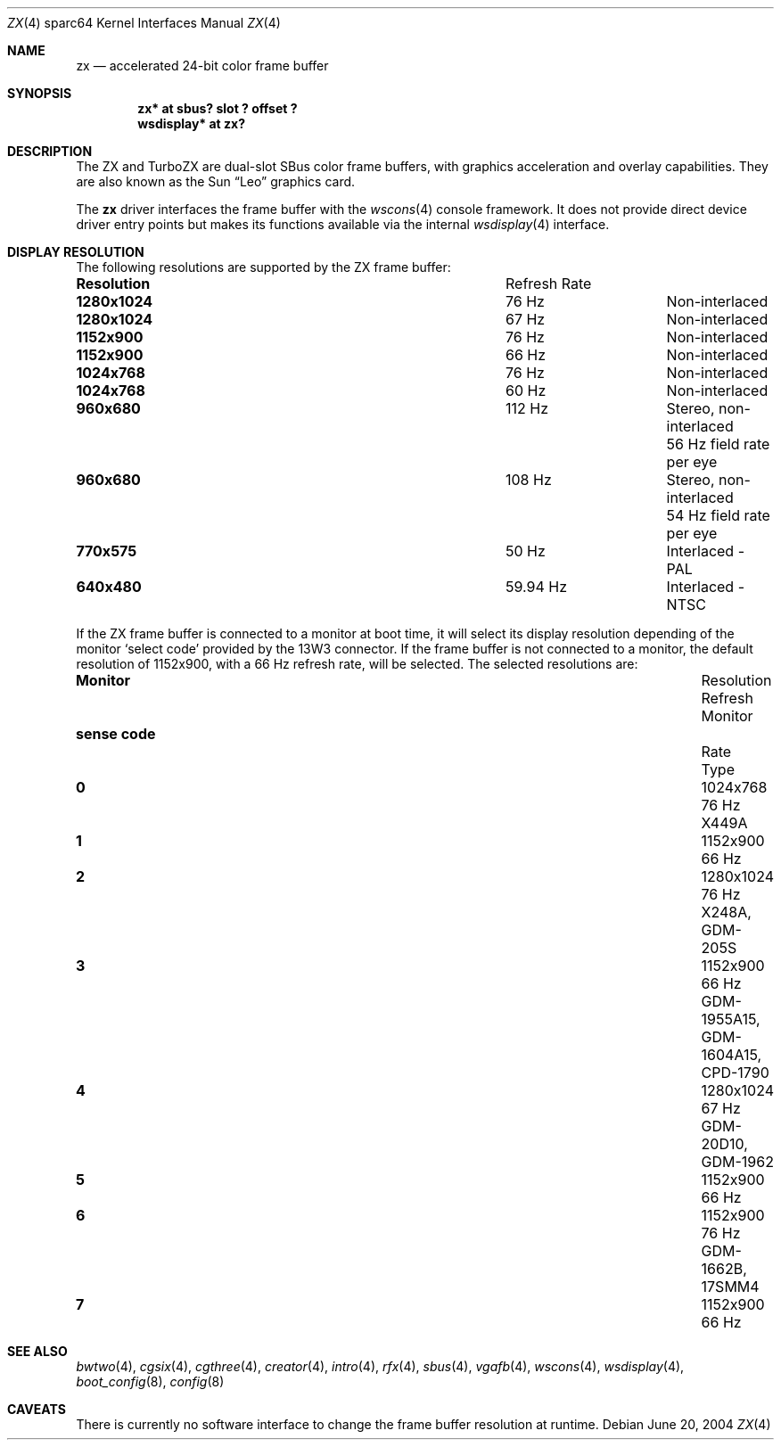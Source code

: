 .\"	$OpenBSD: zx.4,v 1.1 2004/06/20 18:20:51 miod Exp $
.\" Copyright (c) 2003 Miodrag Vallat.  All rights reserved.
.\"
.\" Redistribution and use in source and binary forms, with or without
.\" modification, are permitted provided that the following conditions
.\" are met:
.\" 1. Redistributions of source code must retain the above copyright
.\"    notice, this list of conditions and the following disclaimer.
.\" 2. Redistributions in binary form must reproduce the above copyright
.\"    notice, this list of conditions and the following disclaimer in the
.\"    documentation and/or other materials provided with the distribution.
.\"
.\" THIS SOFTWARE IS PROVIDED BY THE AUTHOR ``AS IS'' AND ANY EXPRESS OR
.\" IMPLIED WARRANTIES, INCLUDING, BUT NOT LIMITED TO, THE IMPLIED
.\" WARRANTIES OF MERCHANTABILITY AND FITNESS FOR A PARTICULAR PURPOSE ARE
.\" DISCLAIMED.  IN NO EVENT SHALL THE AUTHOR BE LIABLE FOR ANY DIRECT,
.\" INDIRECT, INCIDENTAL, SPECIAL, EXEMPLARY, OR CONSEQUENTIAL DAMAGES
.\" (INCLUDING, BUT NOT LIMITED TO, PROCUREMENT OF SUBSTITUTE GOODS OR
.\" SERVICES; LOSS OF USE, DATA, OR PROFITS; OR BUSINESS INTERRUPTION)
.\" HOWEVER CAUSED AND ON ANY THEORY OF LIABILITY, WHETHER IN CONTRACT,
.\" STRICT LIABILITY, OR TORT (INCLUDING NEGLIGENCE OR OTHERWISE) ARISING IN
.\" ANY WAY OUT OF THE USE OF THIS SOFTWARE, EVEN IF ADVISED OF THE
.\" POSSIBILITY OF SUCH DAMAGE.
.\"
.Dd June 20, 2004
.Dt ZX 4 sparc64
.Os
.Sh NAME
.Nm zx
.Nd accelerated 24-bit color frame buffer
.Sh SYNOPSIS
.Cd "zx* at sbus? slot ? offset ?"
.Cd "wsdisplay* at zx?"
.Sh DESCRIPTION
The ZX and TurboZX
are dual-slot SBus color frame buffers, with graphics acceleration
and overlay capabilities.
They are also known as the
.Tn Sun
.Dq Leo
graphics card.
.Pp
The
.Nm
driver interfaces the frame buffer with the
.Xr wscons 4
console framework.
It does not provide direct device driver entry points
but makes its functions available via the internal
.Xr wsdisplay 4
interface.
.Sh DISPLAY RESOLUTION
The following resolutions are supported by the ZX frame buffer:
.Bl -column "Resolution" "Refresh Rate"
.It Li Resolution Ta "Refresh Rate"
.It " "
.It Li 1280x1024 Ta 76 Hz Ta Non-interlaced
.It Li 1280x1024 Ta 67 Hz Ta Non-interlaced
.It Li 1152x900 Ta 76 Hz Ta Non-interlaced
.It Li 1152x900 Ta 66 Hz Ta Non-interlaced
.It Li 1024x768 Ta 76 Hz Ta Non-interlaced
.It Li 1024x768 Ta 60 Hz Ta Non-interlaced
.\" Is it worth documenting the Stereo and TV modes?
.It Li 960x680 Ta 112 Hz Ta "Stereo, non-interlaced"
.It Li "" Ta "" Ta "56 Hz field rate per eye"
.It Li 960x680 Ta 108 Hz Ta "Stereo, non-interlaced"
.It Li "" Ta "" Ta "54 Hz field rate per eye"
.It Li 770x575 Ta 50 Hz Ta "Interlaced - PAL"
.It Li 640x480 Ta 59.94 Hz Ta "Interlaced - NTSC"
.El
.Pp
If the ZX frame buffer is connected to a monitor at boot time, it will
select its display resolution depending of the monitor
.Sq select code
provided by the 13W3 connector.
If the frame buffer is not connected to a monitor, the default resolution
of 1152x900, with a 66 Hz refresh rate, will be selected.
The selected resolutions are:
.Bl -column "sense code" "Resolution" "Refresh" "Monitor"
.It Li Monitor Ta Resolution Ta Refresh Ta Monitor
.It Li "sense code" Ta "" Ta Rate Ta Type
.It " "
.It Li 0 Ta 1024x768  Ta "76 Hz" Ta X449A
.It Li 1 Ta 1152x900  Ta "66 Hz"
.It Li 2 Ta 1280x1024 Ta "76 Hz" Ta X248A, GDM-205S
.It Li 3 Ta 1152x900  Ta "66 Hz" Ta GDM-1955A15, GDM-1604A15, CPD-1790
.It Li 4 Ta 1280x1024 Ta "67 Hz" Ta GDM-20D10, GDM-1962
.It Li 5 Ta 1152x900  Ta "66 Hz"
.It Li 6 Ta 1152x900  Ta "76 Hz" Ta GDM-1662B, 17SMM4
.It Li 7 Ta 1152x900  Ta "66 Hz"
.El
.Sh SEE ALSO
.Xr bwtwo 4 ,
.Xr cgsix 4 ,
.Xr cgthree 4 ,
.Xr creator 4 ,
.Xr intro 4 ,
.Xr rfx 4 ,
.Xr sbus 4 ,
.Xr vgafb 4 ,
.Xr wscons 4 ,
.Xr wsdisplay 4 ,
.Xr boot_config 8 ,
.Xr config 8
.Sh CAVEATS
.\" The ZX and TurboZX cards will not function
.\" in an SBus expansion box, due to PROM limitations.
.\" .Pp
There is currently no software interface to change the frame buffer
resolution at runtime.
